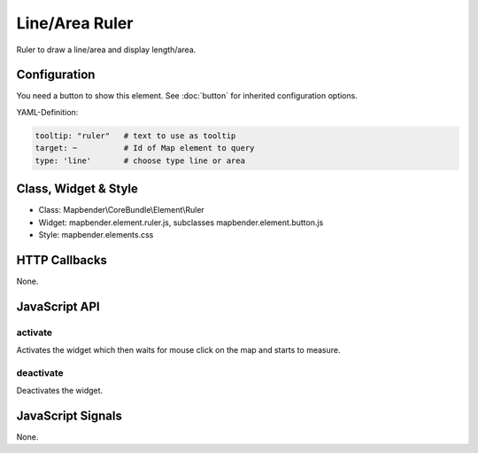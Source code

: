 .. _ruler:

Line/Area Ruler
***************

Ruler to draw a line/area and display length/area.

.. image:: ../../../../../figures/ruler.png
     :scale: 80

Configuration
=============

.. image:: ../../../../../figures/ruler_configuration.png
     :scale: 80

You need a button to show this element. See :doc:`button` for inherited configuration options.

YAML-Definition:

.. code-block:: yaml

   tooltip: "ruler"   # text to use as tooltip
   target: ~          # Id of Map element to query
   type: 'line'       # choose type line or area

Class, Widget & Style
=====================

* Class: Mapbender\\CoreBundle\\Element\\Ruler
* Widget: mapbender.element.ruler.js, subclasses mapbender.element.button.js
* Style: mapbender.elements.css

HTTP Callbacks
==============

None.

JavaScript API
==============

activate
--------

Activates the widget which then waits for mouse click on the map and starts to measure.

deactivate
----------
Deactivates the widget.

JavaScript Signals
==================

None.
